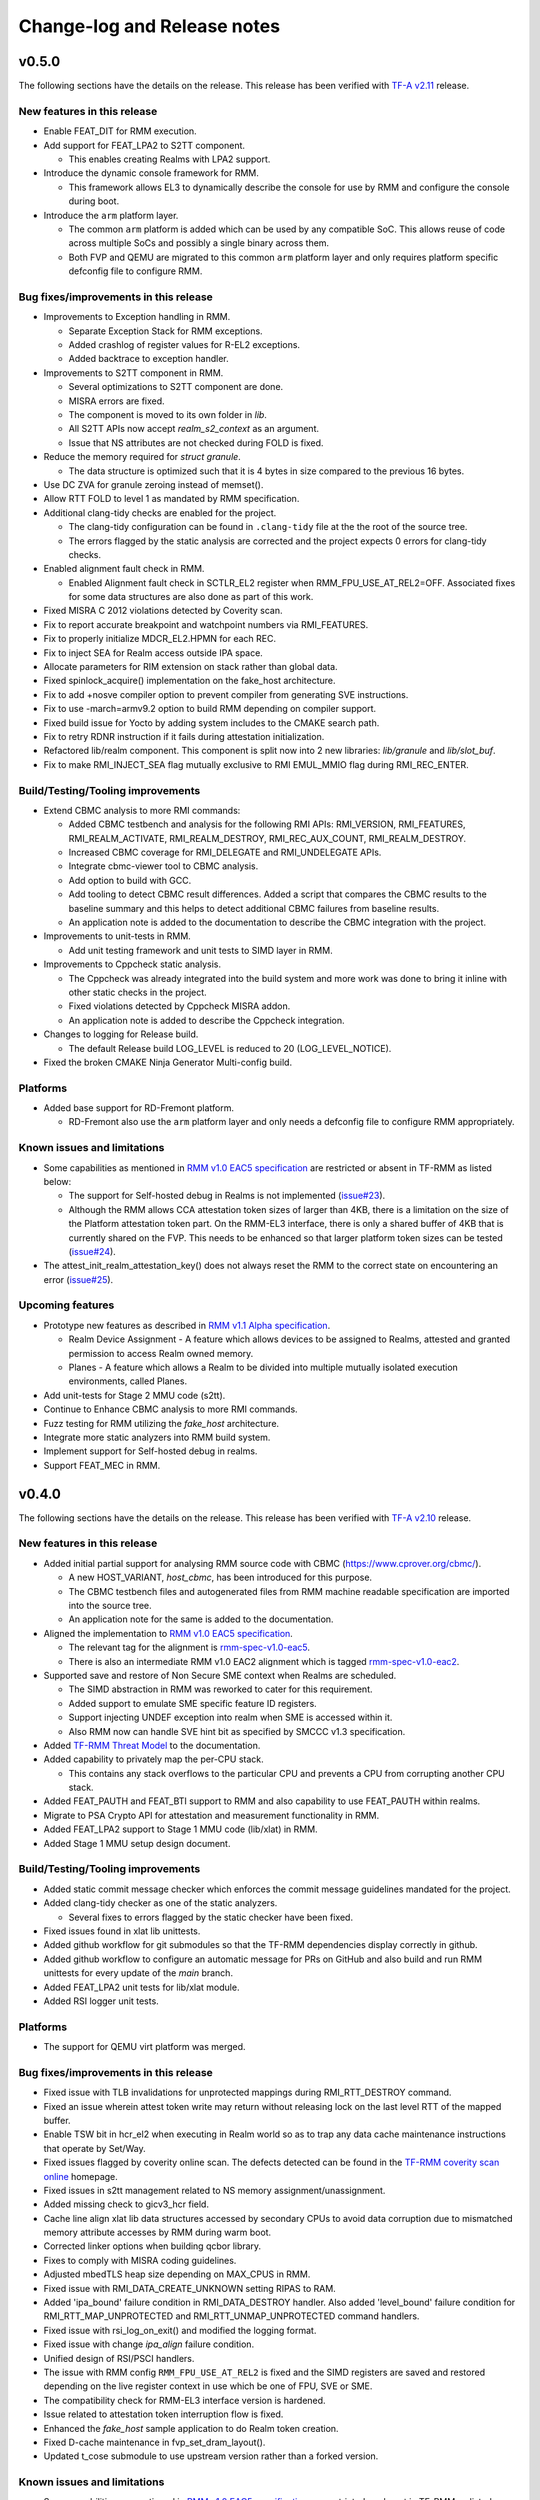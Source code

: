 .. SPDX-License-Identifier: BSD-3-Clause
.. SPDX-FileCopyrightText: Copyright TF-RMM Contributors.

############################
Change-log and Release notes
############################

******
v0.5.0
******

The following sections have the details on the release. This release has been
verified with `TF-A v2.11`_ release.

============================
New features in this release
============================

- Enable FEAT_DIT for RMM execution.

- Add support for FEAT_LPA2 to S2TT component.

  *  This enables creating Realms with LPA2 support.

- Introduce the dynamic console framework for RMM.

  *  This framework allows EL3 to dynamically describe the console for use by
     RMM and configure the console during boot.

- Introduce the ``arm`` platform layer.

  *  The common ``arm`` platform is added which can be used
     by any compatible SoC. This allows reuse of code across multiple
     SoCs and possibly a single binary across them.
  *  Both FVP and QEMU are migrated to this common ``arm`` platform layer and
     only requires platform specific defconfig file to configure RMM.

======================================
Bug fixes/improvements in this release
======================================

- Improvements to Exception handling in RMM.

  *  Separate Exception Stack for RMM exceptions.
  *  Added crashlog of register values for R-EL2 exceptions.
  *  Added backtrace to exception handler.

- Improvements to S2TT component in RMM.

  *  Several optimizations to S2TT component are done.
  *  MISRA errors are fixed.
  *  The component is moved to its own folder in `lib`.
  *  All S2TT APIs now accept `realm_s2_context` as an argument.
  *  Issue that NS attributes are not checked during FOLD is fixed.

- Reduce the memory required for `struct granule`.

  *  The data structure is optimized such that it is 4 bytes in size
     compared to the previous 16 bytes.

- Use DC ZVA for granule zeroing instead of memset().

- Allow RTT FOLD to level 1 as mandated by RMM specification.

- Additional clang-tidy checks are enabled for the project.

  *  The clang-tidy configuration can be found in ``.clang-tidy`` file at the
     the root of the source tree.
  *  The errors flagged by the static analysis are corrected and the project
     expects 0 errors for clang-tidy checks.

- Enabled alignment fault check in RMM.

  *  Enabled Alignment fault check in SCTLR_EL2 register when
     RMM_FPU_USE_AT_REL2=OFF. Associated fixes for some data structures
     are also done as part of this work.

- Fixed MISRA C 2012 violations detected by Coverity scan.

- Fix to report accurate breakpoint and watchpoint numbers via RMI_FEATURES.

- Fix to properly initialize MDCR_EL2.HPMN for each REC.

- Fix to inject SEA for Realm access outside IPA space.

- Allocate parameters for RIM extension on stack rather than global data.

- Fixed spinlock_acquire() implementation on the fake_host architecture.

- Fix to add +nosve compiler option to prevent compiler from generating SVE
  instructions.

- Fix to use -march=armv9.2 option to build RMM depending on compiler support.

- Fixed build issue for Yocto by adding system includes to the CMAKE search
  path.

- Fix to retry RDNR instruction if it fails during attestation initialization.

- Refactored lib/realm component. This component is split now into 2 new
  libraries: `lib/granule` and `lib/slot_buf`.

- Fix to make RMI_INJECT_SEA flag mutually exclusive to RMI EMUL_MMIO flag
  during RMI_REC_ENTER.

==================================
Build/Testing/Tooling improvements
==================================

- Extend CBMC analysis to more RMI commands:

  *  Added CBMC testbench and analysis for the following RMI APIs:
     RMI_VERSION, RMI_FEATURES, RMI_REALM_ACTIVATE, RMI_REALM_DESTROY,
     RMI_REC_AUX_COUNT, RMI_REALM_DESTROY.
  *  Increased CBMC coverage for RMI_DELEGATE and RMI_UNDELEGATE APIs.
  *  Integrate cbmc-viewer tool to CBMC analysis.
  *  Add option to build with GCC.
  *  Add tooling to detect CBMC result differences. Added a script that
     compares the CBMC results to the baseline summary and this helps to
     detect additional CBMC failures from baseline results.
  *  An application note is added to the documentation to describe
     the CBMC integration with the project.

- Improvements to unit-tests in RMM.

  *  Add unit testing framework and unit tests to SIMD layer in RMM.

- Improvements to Cppcheck static analysis.

  *  The Cppcheck was already integrated into the build system and more work
     was done to bring it inline with other static checks in the project.
  *  Fixed violations detected by Cppcheck MISRA addon.
  *  An application note is added to describe the Cppcheck integration.

- Changes to logging for Release build.

  *  The default Release build LOG_LEVEL is reduced to 20 (LOG_LEVEL_NOTICE).

- Fixed the broken CMAKE Ninja Generator Multi-config build.

=========
Platforms
=========

- Added base support for RD-Fremont platform.

  *  RD-Fremont also use the ``arm`` platform layer and only needs a
     defconfig file to configure RMM appropriately.

============================
Known issues and limitations
============================

- Some capabilities as mentioned in `RMM v1.0 EAC5 specification`_ are
  restricted or absent in TF-RMM as listed below:

  * The support for Self-hosted debug in Realms is not implemented (`issue#23`_).
  * Although the RMM allows CCA attestation token sizes of larger than 4KB,
    there is a limitation on the size of the Platform attestation token part.
    On the RMM-EL3 interface, there is only a shared buffer of 4KB that is
    currently shared on the FVP. This needs to be enhanced so that larger
    platform token sizes can be tested (`issue#24`_).

- The attest_init_realm_attestation_key() does not always reset the RMM to the correct
  state on encountering an error (`issue#25`_).

=================
Upcoming features
=================

- Prototype new features as described in `RMM v1.1 Alpha specification`_.

  *  Realm Device Assignment - A feature which allows devices to be assigned to Realms,
     attested and granted permission to access Realm owned memory.
  *  Planes - A feature which allows a Realm to be divided into multiple
     mutually isolated execution environments, called Planes.

- Add unit-tests for Stage 2 MMU code (s2tt).

- Continue to Enhance CBMC analysis to more RMI commands.

- Fuzz testing for RMM utilizing the `fake_host` architecture.

- Integrate more static analyzers into RMM build system.

- Implement support for Self-hosted debug in realms.

- Support FEAT_MEC in RMM.

.. _TF-A v2.11: https://git.trustedfirmware.org/TF-A/trusted-firmware-a/+/refs/tags/v2.11.0
.. _RMM v1.1 Alpha specification: https://developer.arm.com/-/cdn-downloads/PDF/Architectures/DEN0137_1.1-alp5_rmm-arch_external.pdf?__token__=st=1714479850~exp=2029839850~hmac=cca7b8c22f7b94e6c929d53176ac57c51487558b73fb27e5c181f4cc7231a83b
.. _issue#23: https://github.com/TF-RMM/tf-rmm/issues/23
.. _issue#24: https://github.com/TF-RMM/tf-rmm/issues/24
.. _issue#25: https://github.com/TF-RMM/tf-rmm/issues/25

******
v0.4.0
******

The following sections have the details on the release. This release has been
verified with `TF-A v2.10`_ release.

============================
New features in this release
============================

- Added initial partial support for analysing RMM source code with
  CBMC (https://www.cprover.org/cbmc/).

  * A new HOST_VARIANT, `host_cbmc`, has been introduced for this purpose.
  * The CBMC testbench files and autogenerated files from RMM machine
    readable specification are imported into the source tree.
  * An application note for the same is added to the documentation.

- Aligned the implementation to `RMM v1.0 EAC5 specification`_.

  * The relevant tag for the alignment is `rmm-spec-v1.0-eac5`_.
  * There is also an intermediate RMM v1.0 EAC2 alignment which
    is tagged `rmm-spec-v1.0-eac2`_.

- Supported save and restore of Non Secure SME context when Realms are
  scheduled.

  * The SIMD abstraction in RMM was reworked to cater for this requirement.
  * Added support to emulate SME specific feature ID registers.
  * Support injecting UNDEF exception into realm when SME is accessed
    within it.
  * Also RMM now can handle SVE hint bit as specified by SMCCC v1.3
    specification.

- Added `TF-RMM Threat Model`_ to the documentation.

- Added capability to privately map the per-CPU stack.

  * This contains any stack overflows to the particular CPU and prevents
    a CPU from corrupting another CPU stack.

-  Added FEAT_PAUTH and FEAT_BTI support to RMM and also capability to
   use FEAT_PAUTH within realms.

- Migrate to PSA Crypto API for attestation and measurement functionality
  in RMM.

- Added FEAT_LPA2 support to Stage 1 MMU code (lib/xlat) in RMM.

- Added Stage 1 MMU setup design document.

==================================
Build/Testing/Tooling improvements
==================================

- Added static commit message checker which enforces the commit message
  guidelines mandated for the project.

- Added clang-tidy checker as one of the static analyzers.

  * Several fixes to errors flagged by the static checker have been fixed.

- Fixed issues found in xlat lib unittests.

- Added github workflow for git submodules so that the TF-RMM dependencies
  display correctly in github.

- Added github workflow to configure an automatic message for PRs on GitHub
  and also build and run RMM unittests for every update of the `main` branch.

- Added FEAT_LPA2 unit tests for lib/xlat module.

- Added RSI logger unit tests.

=========
Platforms
=========

- The support for QEMU virt platform was merged.

======================================
Bug fixes/improvements in this release
======================================

- Fixed issue with TLB invalidations for unprotected mappings during
  RMI_RTT_DESTROY command.

- Fixed an issue wherein attest token write may return without releasing
  lock on the last level RTT of the mapped buffer.

- Enable TSW bit in hcr_el2 when executing in Realm world so as to trap
  any data cache maintenance instructions that operate by Set/Way.

- Fixed issues flagged by coverity online scan. The defects detected
  can be found in the `TF-RMM coverity scan online`_ homepage.

- Fixed issues in s2tt management related to NS memory assignment/unassignment.

- Added missing check to gicv3_hcr field.

- Cache line align xlat lib data structures accessed by secondary CPUs to avoid
  data corruption due to mismatched memory attribute accesses by RMM during
  warm boot.

- Corrected linker options when building qcbor library.

- Fixes to comply with MISRA coding guidelines.

- Adjusted mbedTLS heap size depending on MAX_CPUS in RMM.

- Fixed issue with RMI_DATA_CREATE_UNKNOWN setting RIPAS to RAM.

- Added 'ipa_bound' failure condition in RMI_DATA_DESTROY handler. Also added
  'level_bound' failure condition for RMI_RTT_MAP_UNPROTECTED and
  RMI_RTT_UNMAP_UNPROTECTED command handlers.

- Fixed issue with rsi_log_on_exit() and modified the logging format.

- Fixed issue with change `ipa_align` failure condition.

- Unified design of RSI/PSCI handlers.

- The issue with RMM config ``RMM_FPU_USE_AT_REL2`` is fixed and the SIMD
  registers are saved and restored depending on the live register context in
  use which be one of FPU, SVE or SME.

- The compatibility check for RMM-EL3 interface version is hardened.

- Issue related to attestation token interruption flow is fixed.

- Enhanced the `fake_host` sample application to do Realm token creation.

- Fixed D-cache maintenance in fvp_set_dram_layout().

- Updated t_cose submodule to use upstream version rather than a forked
  version.

============================
Known issues and limitations
============================

- Some capabilities as mentioned in `RMM v1.0 EAC5 specification`_ are
  restricted or absent in TF-RMM as listed below:

  * The RMI_RTT_FOLD command only allows folding upto Level 2 even though
    the specification allows upto Level 1.
  * The support for Self-hosted debug in Realms is not implemented.
  * Although the RMM allows CCA attestation token sizes of larger than 4KB,
    there is a limitation on the size of the Platform attestation token part.
    On the RMM-EL3 interface, there is only a shared buffer of 4KB that is
    currently shared on the FVP. This needs to be enhanced so that larger
    platform token sizes can be tested.

- The `rmm-el3-ifc` component does not always reset the RMM to the correct
  state on encountering an error. This needs to be corrected.

- The invocation of mmio_emulation() and sea_inj() functions need to be
  mutually exclusive during schedule of a REC. Currently both the cases
  are allowed to be satisfied at the same time which is incorrect.

=================
Upcoming features
=================

- FEAT_LPA2 support for Stage 2 MMU code (s2tt) in RMM.

- Add unit-tests for Stage 2 MMU code (s2tt) and also any associated rework
  for the s2tt component.

- Enhance CBMC analysis to more RMI commands.

- Fuzz testing for RMM utilizing the `fake_host` architecture.

- Support for new capabilities like Device assignment as mandated by future
  versions of RMM specification.

- Integrate more static analyzers into RMM build system.

- Implement support for Self-hosted debug in realms.


.. _TF-A v2.10: https://git.trustedfirmware.org/TF-A/trusted-firmware-a.git/tag/?h=v2.10.0
.. _RMM v1.0 EAC5 specification: https://developer.arm.com/documentation/den0137/1-0eac5/?lang=en
.. _rmm-spec-v1.0-eac5: https://git.trustedfirmware.org/TF-RMM/tf-rmm.git/tag/?h=rmm-spec-v1.0-eac5
.. _rmm-spec-v1.0-eac2: https://git.trustedfirmware.org/TF-RMM/tf-rmm.git/tag/?h=rmm-spec-v1.0-eac2
.. _TF-RMM coverity scan online: https://scan.coverity.com/projects/tf-rmm-tf-rmm
.. _TF-RMM Threat Model: https://tf-rmm.readthedocs.io/en/latest/security/threat_model/index.html

******
v0.3.0
******

The following sections have the details on the release. This release has been
verified with `TF-A v2.9`_ release.

============================
New features in this release
============================

- Add support to create Realms which can make use of SVE, if present in
  hardware.

- Refactor the Stage 1 translation table library `lib/xlat` API to better
  fit RMM usage.  Also harden dynamic mapping via slot buffer mechanism by
  use of ``TRANSIENT`` software defined attribute.

- Add PMU support for Realms as described by RMM v1.0 Beta0 specification.

- Support getting DRAM info from the Boot manifest dynamically at runtime.

  * RMM can now support the 2nd DDR bank on FVP.

==========================
Build/Testing improvements
==========================

- Define a unit test framework using CppUTest for RMM.

- Add unittests for `granule`, `slot-buffer` and Stage 1 translation table lib
  `xlat`.

- Improve the ``fake-host`` mock capability by adding support for per PE sysreg
  emulation.

- Improve the VA to PA mock layer for ``fake-host``.

- Enable generation of gprof profiling data as part of ``fake-host`` runs.

- Improve the sample application on ``host-build`` platform by adding the cold
  attestation initialization flow. Also a sample minimal Realm create, run and
  destroy sequence is added to showcase the RMI calls involved.

- Further improvements to the unit test framework :

  * Restore the sysreg state between test runs so each test gets a known
    sysreg state.
  * Add capability to test assertions.
  * Support dynamic behaviour for test harness depending on requirement.
  * Add support for coverage report generation as part of unit test run.

- Build improvements in RMM:

  * Move mbedTLS build from configure stage to build stage.
  * Simplify QCBOR build.
  * Fix build artefact directory path to better cater to multi-config builds.

=========================
Bug fixes in this release
=========================

- Remove HVC exit handling from RMI_REC_ENTER handler.

- Fix parameter in measurement_extend_sha512().

- Fix issues in `lib/xlat` for some corner cases.

- Mask MTE capability from `id_aa64pfr1_el1` so that Realms
  can see that MTE is not supported.

- Add isb() after writes to `cptr_el2` system register.

- Fix the granule alignment check on granule_addr.

- Fix some cppcheck warnings.

- Properly handle errors for granule (un)delegate calls.

- Fix the incorrect bit map manipulation for tracking VMID for realms.

- Fix some incorrect Block mapping cases in Stage 2 translation.

=================
Upcoming features
=================

- RMM EAC Specification alignment.

- Support Self-Hosted Debug Realms.

- Support FEAT_PAuth for Realms and utilize the same for RMM.

- Support LPA2 for Stage 2 Realm translation tables.

- Threat model covering RMM data flows.

- Enable Bounded Model Checker (CBMC) for source analysis.

- Save and restore SME/SME2 context belonging to NS Host. This allows NS Host
  to make use of SME/SME2 when Realms are scheduled.

============================
Known issues and limitations
============================

- The size of ``RsiHostCall`` structure is 256 bytes in the implementation
  and aligns to `RMM Beta1 specification`_ rather than the 4 KB size
  specified in `RMM Beta0 specification`_.

- The `RMM Beta0 specification`_ does not require to have a CBOR bytestream
  wrapper around the cca-platform-token and cca-realm-delegated-token, but
  the RMM implementation does so and this is aligned with later versions
  of the RMM specification (Beta2 onwards).

- The RMM config ``RMM_FPU_USE_AT_REL2`` does not work as intended and
  this config is disabled by default. This will be fixed in a future release.

- When the ``RSI_ATTEST_TOKEN_CONTINUE`` call is interrupted and then resumed
  later by Host via ``RMI_REC_ENTER``, the original SMC is replayed again
  with the original arguments rather than returning ``RSI_INCOMPLETE`` error
  code to Realm. The result is that the interrupted RSI call is continued
  again till completion and then returns back to Realm with the appropriate
  error code.

.. _TF-A v2.9: https://git.trustedfirmware.org/TF-A/trusted-firmware-a.git/tag/?h=v2.9.0


******
v0.2.0
******

- This release has been verified with `TF-A v2.8`_ release.

- The release has the following fixes and enhancements:

   * Add support to render documentation on read-the-docs.
   * Fix the known issue with RSI_IPA_STATE_GET returning
     ``RSI_ERROR_INPUT`` for a `destroyed` IPA instead of
     emulating data abort to NS Host.
   * Fix an issue with RSI_HOST_CALL not returning back to Host
     to emulate a stage2 data abort.
   * Harden an assertion check for ``do_host_call()``.

- The other known issues and limitations remain the same as
  listed for v0.1.0_.

.. _TF-A v2.8: https://git.trustedfirmware.org/TF-A/trusted-firmware-a.git/tag/?h=v2.8.0

******
v0.1.0
******

-  First TF-RMM source release aligned to `RMM Beta0 specification`_.
   The specified interfaces : Realm Management Interface (RMI) and
   Realm Service Interface (RSI) are implemented which can attest
   and run Realm VMs as described by the `Arm CCA`_ Architecture.

=================
Upcoming features
=================

-  Support SVE, Self-Hosted Debug and PMU in Realms
-  Support LPA2 for Stage 2 Realm translation tables.
-  Threat model covering RMM data flows.
-  Enable Bounded Model Checker (CBMC) for source analysis.
-  Unit test framework based on :ref:`RMM Fake host architecture`.

============================
Known issues and limitations
============================

The following is a list of issues which are expected to be fixed in the future
releases of TF-RMM :

-  The size of ``RsiHostCall`` structure is 256 bytes in the implementation
   and aligns to `RMM Beta1 specification`_ rather than the 4 KB size
   specified in `RMM Beta0 specification`_.

-  The RSI_IPA_STATE_GET command returns error ``RSI_ERROR_INPUT`` for a
   `destroyed` IPA instead of emulating data abort to Host.

-  The `RMM Beta0 specification`_ does not require to have a CBOR bytestream
   wrapper around the cca-platform-token and cca-realm-delegated-token, but
   the RMM implementation does so.

---------------------------

.. _RMM Beta0 specification: https://developer.arm.com/documentation/den0137/1-0bet0/?lang=en
.. _RMM Beta1 specification: https://developer.arm.com/documentation/den0137/1-0bet1/?lang=en
.. _Arm CCA: https://www.arm.com/architecture/security-features/arm-confidential-compute-architecture
